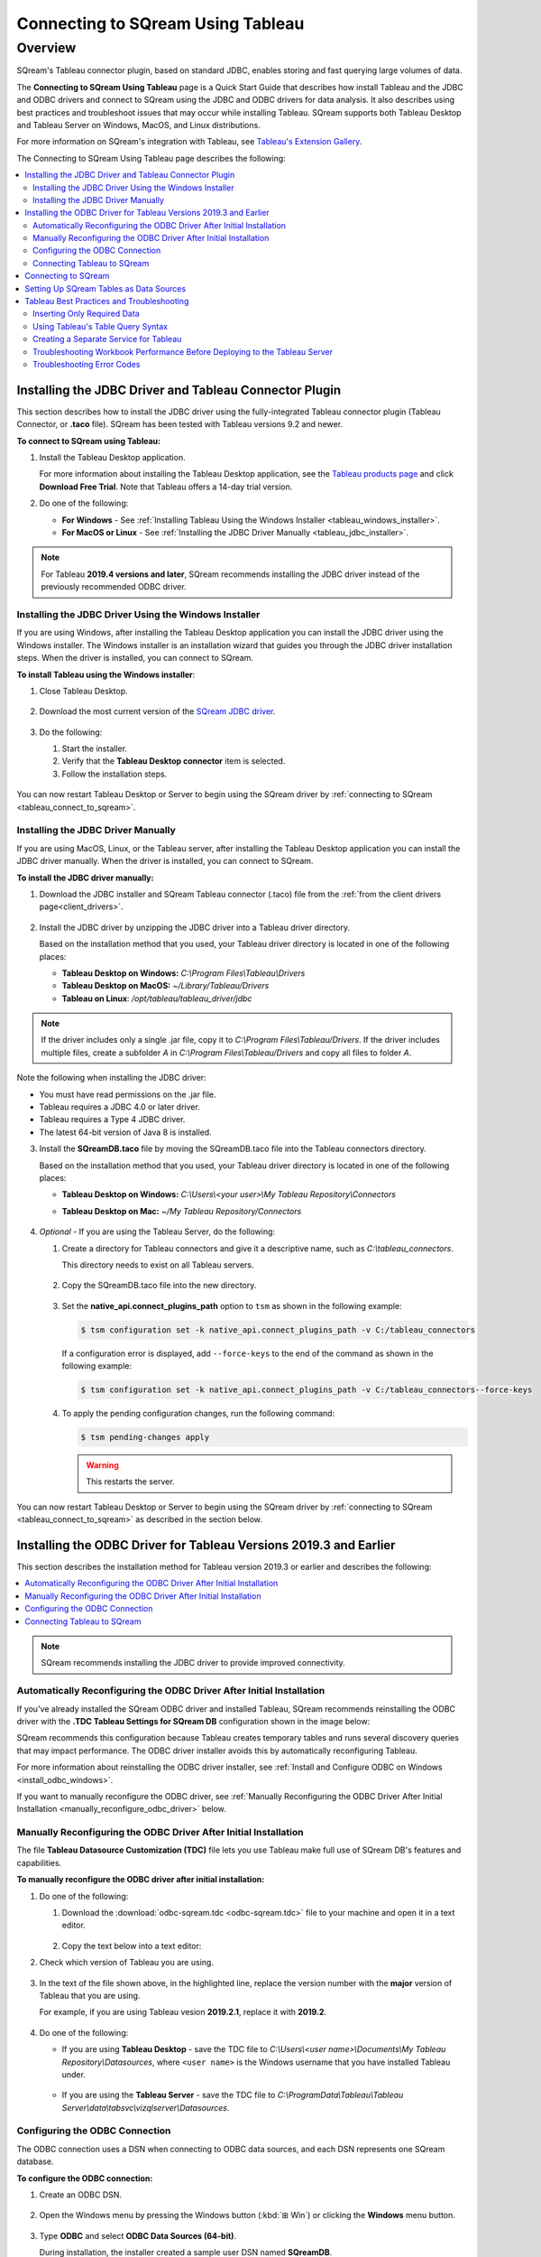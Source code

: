 .. _connect_to_tableau:

*************************
Connecting to SQream Using Tableau
*************************

Overview
=====================
SQream's Tableau connector plugin, based on standard JDBC, enables storing and fast querying large volumes of data. 

The **Connecting to SQream Using Tableau** page is a Quick Start Guide that describes how install Tableau and the JDBC and ODBC drivers and connect to SQream using the JDBC and ODBC drivers for data analysis. It also describes using best practices and troubleshoot issues that may occur while installing Tableau. SQream supports both Tableau Desktop and Tableau Server on Windows, MacOS, and Linux distributions.

For more information on SQream's integration with Tableau, see `Tableau's Extension Gallery <https://extensiongallery.tableau.com/connectors?version=2019.4>`_.

The Connecting to SQream Using Tableau page describes the following:

.. contents::
   :local:

Installing the JDBC Driver and Tableau Connector Plugin
-------------------
This section describes how to install the JDBC driver using the fully-integrated Tableau connector plugin (Tableau Connector, or **.taco** file). SQream has been tested with Tableau versions 9.2 and newer.

**To connect to SQream using Tableau:**
   
#. Install the Tableau Desktop application.

   For more information about installing the Tableau Desktop application, see the `Tableau products page <https://www.tableau.com/products/trial>`_ and click **Download Free Trial**. Note that Tableau offers a 14-day trial version.
   
   ::

#. Do one of the following:

   * **For Windows** - See :ref:`Installing Tableau Using the Windows Installer <tableau_windows_installer>`. 
   * **For MacOS or Linux** - See :ref:`Installing the JDBC Driver Manually <tableau_jdbc_installer>`.

.. note:: For Tableau **2019.4 versions and later**, SQream recommends installing the JDBC driver instead of the previously recommended ODBC driver.

.. _tableau_windows_installer:

Installing the JDBC Driver Using the Windows Installer
~~~~~~~~~~~~~~~~~~
If you are using Windows, after installing the Tableau Desktop application you can install the JDBC driver using the Windows installer. The Windows installer is an installation wizard that guides you through the JDBC driver installation steps. When the driver is installed, you can connect to SQream.

**To install Tableau using the Windows installer**:

#. Close Tableau Desktop.

    ::

#. Download the most current version of the `SQream JDBC driver <https://docs.sqream.com/en/v2020.3.2.1/third_party_tools/client_drivers/jdbc/index.html>`_.

    ::
	
#. Do the following:

   #. Start the installer.
   #. Verify that the **Tableau Desktop connector** item is selected.
   #. Follow the installation steps.

    ::

You can now restart Tableau Desktop or Server to begin using the SQream driver by :ref:`connecting to SQream <tableau_connect_to_sqream>`.

.. _tableau_jdbc_installer:

Installing the JDBC Driver Manually
~~~~~~~~~~~~~
If you are using MacOS, Linux, or the Tableau server, after installing the Tableau Desktop application you can install the JDBC driver manually. When the driver is installed, you can connect to SQream.

**To install the JDBC driver manually:**

1. Download the JDBC installer and SQream Tableau connector (.taco) file from the :ref:`from the client drivers page<client_drivers>`.

    ::

#. Install the JDBC driver by unzipping the JDBC driver into a Tableau driver directory.
   
   Based on the installation method that you used, your Tableau driver directory is located in one of the following places:

   * **Tableau Desktop on Windows:** *C:\\Program Files\\Tableau\\Drivers*
   * **Tableau Desktop on MacOS:** *~/Library/Tableau/Drivers*
   * **Tableau on Linux**: */opt/tableau/tableau_driver/jdbc*
	  
.. note:: If the driver includes only a single .jar file, copy it to *C:\\Program Files\\Tableau/Drivers*. If the driver includes multiple files, create a subfolder *A* in *C:\\Program Files\\Tableau/Drivers* and copy all files to folder *A*.

Note the following when installing the JDBC driver:

* You must have read permissions on the .jar file.
* Tableau requires a JDBC 4.0 or later driver.
* Tableau requires a Type 4 JDBC driver.
* The latest 64-bit version of Java 8 is installed.

3. Install the **SQreamDB.taco** file by moving the SQreamDB.taco file into the Tableau connectors directory.
   
   Based on the installation method that you used, your Tableau driver directory is located in one of the following places:

   * **Tableau Desktop on Windows:** *C:\\Users\\<your user>\\My Tableau Repository\\Connectors*
   * **Tableau Desktop on Mac:** *~/My Tableau Repository/Connectors*
   
      ::
	  
4. *Optional* - If you are using the Tableau Server, do the following:
   
   1. Create a directory for Tableau connectors and give it a descriptive name, such as *C:\\tableau_connectors*.
      
      This directory needs to exist on all Tableau servers.
      
       ::
   
   2. Copy the SQreamDB.taco file into the new directory.
   
       ::
   
   3. Set the **native_api.connect_plugins_path** option to ``tsm`` as shown in the following example:

      .. code-block:: console
   
         $ tsm configuration set -k native_api.connect_plugins_path -v C:/tableau_connectors
      
      If a configuration error is displayed, add ``--force-keys`` to the end of the command as shown in the following example:

      .. code-block:: console
   
         $ tsm configuration set -k native_api.connect_plugins_path -v C:/tableau_connectors--force-keys
		 
   4. To apply the pending configuration changes, run the following command:

      .. code-block:: console
    
         $ tsm pending-changes apply
      
      .. warning:: This restarts the server.

You can now restart Tableau Desktop or Server to begin using the SQream driver by :ref:`connecting to SQream <tableau_connect_to_sqream>` as described in the section below.

.. _tableau_connect_to_sqream:
	

Installing the ODBC Driver for Tableau Versions 2019.3 and Earlier
--------------


This section describes the installation method for Tableau version 2019.3 or earlier and describes the following:

.. contents::
   :local:

.. note:: SQream recommends installing the JDBC driver to provide improved connectivity.

Automatically Reconfiguring the ODBC Driver After Initial Installation
~~~~~~~~~~~~~~~~~~
If you've already installed the SQream ODBC driver and installed Tableau, SQream recommends reinstalling the ODBC driver with the **.TDC Tableau Settings for SQream DB** configuration shown in the image below:

.. image:: /_static/images/odbc_windows_installer_tableau.png

SQream recommends this configuration because Tableau creates temporary tables and runs several discovery queries that may impact performance. The ODBC driver installer avoids this by automatically reconfiguring Tableau.

For more information about reinstalling the ODBC driver installer, see :ref:`Install and Configure ODBC on Windows <install_odbc_windows>`.

If you want to manually reconfigure the ODBC driver, see :ref:`Manually Reconfiguring the ODBC Driver After Initial Installation <manually_reconfigure_odbc_driver>` below.

.. _manually_reconfigure_odbc_driver:

Manually Reconfiguring the ODBC Driver After Initial Installation
~~~~~~~~~~~~~~~~~~
The file **Tableau Datasource Customization (TDC)** file lets you use Tableau make full use of SQream DB's features and capabilities.

**To manually reconfigure the ODBC driver after initial installation:**

1. Do one of the following:

   1. Download the :download:`odbc-sqream.tdc <odbc-sqream.tdc>` file to your machine and open it in a text editor.
   
       ::
   
   2. Copy the text below into a text editor:
   
   .. literalinclude:: odbc-sqream.tdc
      :language: xml
      :caption: SQream ODBC TDC File
      :emphasize-lines: 2

#. Check which version of Tableau you are using.

    ::

#. In the text of the file shown above, in the highlighted line, replace the version number with the **major** version of Tableau that you are using.

   For example, if you are using Tableau vesion **2019.2.1**, replace it with **2019.2**.

    ::

#. Do one of the following:

   * If you are using **Tableau Desktop** - save the TDC file to *C:\\Users\\<user name>\\Documents\\My Tableau Repository\\Datasources*, where ``<user name>`` is the Windows username that you have installed Tableau under.
 
    ::
	
   * If you are using the **Tableau Server** - save the TDC file to *C:\\ProgramData\\Tableau\\Tableau Server\\data\\tabsvc\\vizqlserver\\Datasources*.

Configuring the ODBC Connection
~~~~~~~~~~~~
The ODBC connection uses a DSN when connecting to ODBC data sources, and each DSN represents one SQream database.

**To configure the ODBC connection:**

1. Create an ODBC DSN.

    ::

#. Open the Windows menu by pressing the Windows button (:kbd:`⊞ Win`) or clicking the **Windows** menu button.

    ::
	
#. Type **ODBC** and select **ODBC Data Sources (64-bit)**. 

   During installation, the installer created a sample user DSN named **SQreamDB**.
   
    ::
   
#. *Optional* - Do one or both of the following:

   * Modify the DSN name.
   
      ::
	 
   * Create a new DSN name by clicking **Add** and selecting **SQream ODBC Driver**.
   
.. image:: /_static/images/odbc_windows_dsns.png
   
	  
5. Click **Finish**.

    ::

6. Enter your connection parameters.

   The following table describes the connection parameters:
	 
   .. list-table:: 
      :widths: 15 38 38
      :header-rows: 1
   
      * - Item
        - Description
        - Example
      * - Data Source Name
        - The Data Source Name. SQream recommends using a descriptive and easily recognizable name for referencing your DSN. Once set, the Data Source Name cannot be changed.
        - 
      * - Description
        - The description of your DSN. This field is optional.
        - 
      * - User
        - The username of a role to use for establishing the connection.
        - ``rhendricks``
      * - Password
        - The password of the selected role.
        - ``Tr0ub4dor``
      * - Database
        - The database name to connect to. For example, ``master``
        - ``master``	 
      * - Service
        - The :ref:`service queue<workload_manager>` to use.
        - For example, ``etl``. For the default service ``sqream``, leave blank.
      * - Server
        - The hostname of the SQream worker.
        - ``127.0.0.1`` or ``sqream.mynetwork.co``
      * - Port
        - The TCP port of the SQream worker.
        - ``5000`` or ``3108``
      * - User Server Picker
        - Uses the load balancer when establishing a connection. Use only if exists, and check port.
        - 
      * - SSL
        - Uses SSL when establishing a connection.
        - 
      * - Logging Options
        - Lets you modify your logging options when tracking the ODBC connection for connection issues.
        - 

.. tip:: Test the connection by clicking **Test** before saving your DSN.

7. Save the DSN by clicking **OK.**

Connecting Tableau to SQream
~~~~~~~~~~~~
**To connect Tableau to SQream:**

1. Start Tableau Desktop.

    ::
	
#. In the **Connect** menu, in the **To a server** sub-menu, click **More Servers** and select **Other Databases (ODBC)**.

   The **Other Databases (ODBC)** window is displayed.
   
    ::
	
#. In the Other Databases (ODBC) window, select the DSN that you created in :ref:`Setting Up SQream Tables as Data Sources <set_up_sqream_tables_as_data_sources>`.

   Tableau may display the **Sqream ODBC Driver Connection Dialog** window and prompt you to provide your username and password.

#. Provide your username and password and click **OK**.   
  
.. _tableau_connect_to_sqream_db:


Connecting to SQream
---------------------
After installing the JDBC driver you can connect to SQream.

**To connect to SQream:**

#. Start Tableau Desktop.

    ::
	
#. In the **Connect** menu, in the **To a Server** sub-menu, click **More...**.

   More connection options are displayed.

    ::
	
#. Select **SQream DB by SQream Technologies**.

   The **New Connection** dialog box is displayed.

    ::
	
#. In the New Connection dialog box, fill in the fields and click **Sign In**.

  The following table describes the fields:
   
  .. list-table:: 
     :widths: 15 38 38
     :header-rows: 1
   
     * - Item
       - Description
       - Example
     * - Server
       - Defines the server of the SQream worker.
       - ``127.0.0.1`` or ``sqream.mynetwork.co``
     * - Port
       - Defines the TCP port of the SQream worker.
       - ``3108`` when using a load balancer, or ``5100`` when connecting directly to a worker with SSL.
     * - Database
       - Defines the database to establish a connection with.
       - ``master``
     * - Cluster
       - Enables (``true``) or disables (``false``) the load balancer. After enabling or disabling the load balance, verify the connection.
       - 
     * - Username
       - Specifies the username of a role to use when connecting.
       - ``rhendricks``	 
     * - Password
       - Specifies the password of the selected role.
       - ``Tr0ub4dor&3``
     * - Require SSL (recommended)
       - Sets SSL as a requirement for establishing this connection.
       - 

The connection is established and the data source page is displayed.

.. tip:: 
   Tableau automatically assigns your connection a default name based on the DSN and table. SQream recommends giving the connection a more descriptive name.
   
.. _set_up_sqream_tables_as_data_sources:

Setting Up SQream Tables as Data Sources
----------------
After connecting to SQream you must set up the SQream tables as data sources.

**To set up SQream tables as data sources:**
	
1. From the **Table** menu, select the desired database and schema.

   SQream's default schema is **public**.
   
    ::
	
#. Drag the desired tables into the main area (labeled **Drag tables here**).

   This area is also used for specifying joins and data source filters.
   
    ::
	
#. Open a new sheet to analyze data. 

.. tip:: 
   For more information about configuring data sources, joining, filtering, see Tableau's `Set Up Data Sources <https://help.tableau.com/current/pro/desktop/en-us/datasource_prepare.htm>`_ tutorials.   

Tableau Best Practices and Troubleshooting
---------------
This section describes the following best practices and troubleshooting procedures when connecting to SQream using Tableau:

.. contents::
   :local:

Inserting Only Required Data
~~~~~~~~~~~~~~~~~~
When using Tableau, SQream recommends using only data that you need, as described below:

* Insert only the data sources you need into Tableau, excluding tables that don't require analysis.

   ::

* To increase query performance, add filters before analyzing. Every modification you make while analyzing data queries the SQream database, sometimes several times. Adding filters to the datasource before exploring limits the amount of data analyze and increases query performance.

Using Tableau's Table Query Syntax
~~~~~~~~~~~~~~~~~~~
Dragging your desired tables into the main area in Tableau builds queries based on its own syntax. This helps ensure increased performance, while using views or custom SQL may degrade performance. In addition, SQream recommends using the :ref:`create_view` to create pre-optimized views, which your datasources point to. 

Creating a Separate Service for Tableau
~~~~~~~~~~~~~~~~~~~
SQream recommends creating a separate service for Tableau with the DWLM. This reduces the impact that Tableau has on other applications and processes, such as ETL. In addition, this works in conjunction with the load balancer to ensure good performance.

Troubleshooting Workbook Performance Before Deploying to the Tableau Server
~~~~~~~~~~~~~~~~~~~
Tableau has a built-in `performance recorder <https://help.tableau.com/current/pro/desktop/en-us/perf_record_create_desktop.htm>`_ that shows how time is being spent. If you're seeing slow performance, this could be the result of a misconfiguration such as setting concurrency too low.

Use the Tableau Performance Recorder for viewing the performance of queries run by Tableau. You can use this information to identify queries that can be optimized by using views.

Troubleshooting Error Codes
~~~~~~~~~~~~~~~~~~~
Tableau may be unable to locate the SQream JDBC driver. The following message is displayed when Tableau cannot locate the driver:

.. code-block:: console
     
   Error Code: 37CE01A3, No suitable driver installed or the URL is incorrect
   
**To troubleshoot error codes:**

If Tableau cannot locate the SQream JDBC driver, do the following:

 1. Verify that the JDBC driver is located in the correct directory:
 
   * **Tableau Desktop on Windows:** *C:\Program Files\Tableau\Drivers*
   * **Tableau Desktop on MacOS:** *~/Library/Tableau/Drivers*
   * **Tableau on Linux**: */opt/tableau/tableau_driver/jdbc*
   
 2. Find the file path for the JDBC driver and add it to the Java classpath:
   
   * **For Linux** - ``export CLASSPATH=<absolute path of SQream DB JDBC driver>;$CLASSPATH``

        ::
		
   * **For Windows** - add an environment variable for the classpath.
 

If you experience issues after restarting Tableau, see the `SQream support portal <https://support.sqream.com>`_.
